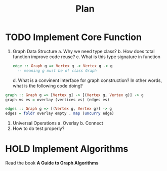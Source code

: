 #+title: Plan


* TODO Implement Core Function
1. Graph Data Structure
   a. Why we need type class?
   b. How does total function improve code reuse?
   c. What is this type signature in function
            #+begin_src haskell
    edge :: Graph g => Vertex g -> Vertex g -> g
      -- meaning g must be of class Graph
            #+end_src
   d. What is a convinent interface for graph construction? In other words, what
      is the following code doing?
#+begin_src haskell
graph :: Graph g => [Vertex g] -> [(Vertex g, Vertex g)] -> g
graph vs es = overlay (vertices vs) (edges es)

edges :: Graph g => [(Vertex g, Vertex g)] -> g
edges = foldr overlay empty . map (uncurry edge)
#+end_src



2. Universal Operations
   a. Overlay
   b. Connect
3. How to do test properly?

* HOLD Implement Algorithms
 Read the book **A Guide to Graph Algorithms**
